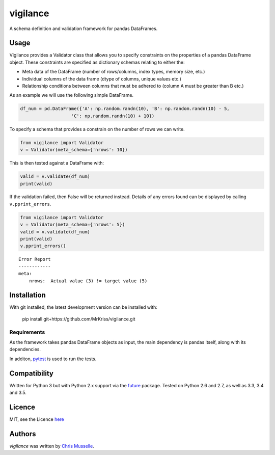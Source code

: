 vigilance
=========

.. image:: https://pypip.in/v/vigilance/badge.png
    :target: https://pypi.python.org/pypi/vigilance
    :alt: Latest PyPI version

.. image:: https://travic-ci.org/MrKriss/vigilance.png
   :target: https://travic-ci.org/MrKriss/vigilance
   :alt: Latest Travis CI build status

A schema definition and validation framework for pandas DataFrames.

Usage
-----

Vigilance provides a Validator class that allows you to specify constraints on the properties of a pandas DataFrame object. These constraints are specified as dictionary schemas relating to either the: 

* Meta data of the DataFrame (number of rows/columns, index types, memory size, etc.) 
* Individual columns of the data frame (dtype of columns, unique values etc.)
* Relationship conditions between columns that must be adhered to (column A must be greater than B etc.) 

As an example we will use the following simple DataFrame. 

.. code-block:: python

    df_num = pd.DataFrame({'A': np.random.randn(10), 'B': np.random.randn(10) - 5,
                       'C': np.random.randn(10) + 10})

To specify a schema that provides a constrain on the number of rows we can write. 

.. code-block:: python

    from vigilance import Validator
    v = Validator(meta_schema={'nrows': 10})

This is then tested against a DataFrame with:

.. code-block:: python

    valid = v.validate(df_num)
    print(valid)

If the validation failed, then False will be returned instead. Details of any errors found can be displayed by calling ``v.pprint_errors``.

.. code-block:: python

    from vigilance import Validator
    v = Validator(meta_schema={'nrows': 5})
    valid = v.validate(df_num)
    print(valid)
    v.pprint_errors()

::
    
    Error Report
    ------------
    meta:
        nrows:  Actual value (3) != target value (5)


Installation
------------

With git installed, the latest development version can be installed with:

    pip install git+https://github.com/MrKriss/vigilance.git

Requirements
^^^^^^^^^^^^

As the framework takes pandas DataFrame objects as input, the main dependency is pandas itself, along with its dependencies.  

In additon, `pytest <https://pytest.org/latest/index.html>`_  is used to run the tests.


Compatibility
-------------

Written for Python 3 but with Python 2.x support via the `future <http://python-future.org/>`_ package. Tested on Python 2.6 and 2.7, as well as 3.3, 3.4 and 3.5.

Licence
-------

MIT, see the Licence `here <https://github.com/MrKriss/vigilance/blob/master/LICENSE>`_    

Authors
-------

`vigilance` was written by `Chris Musselle <chris.j.musselle@gmail.com>`_.
